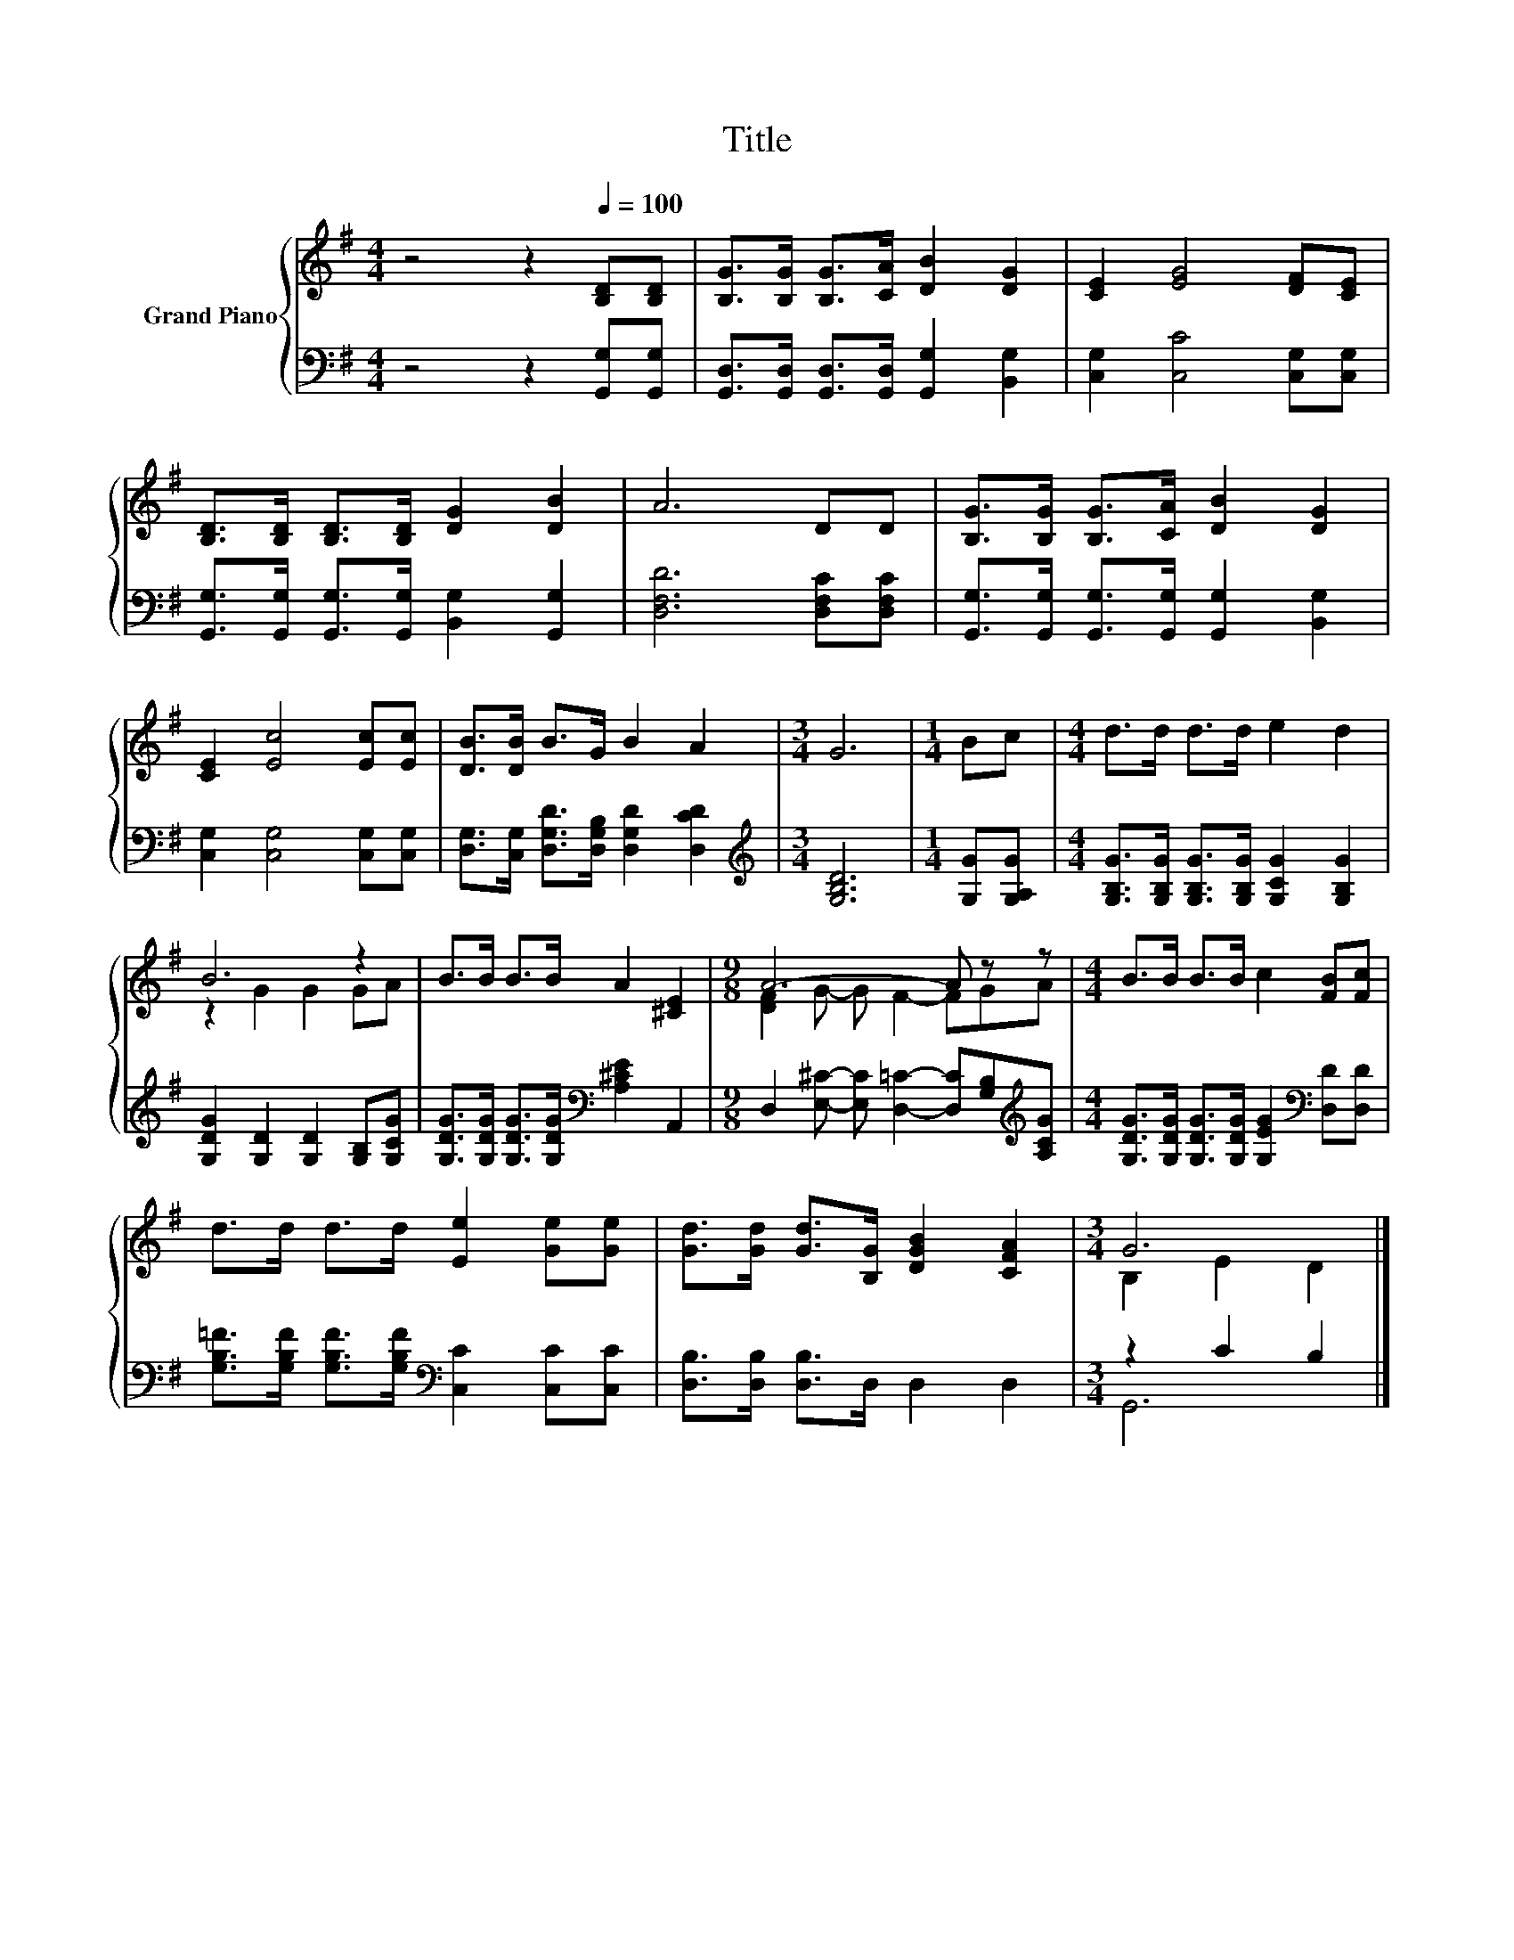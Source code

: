 X:1
T:Title
%%score { ( 1 3 ) | ( 2 4 ) }
L:1/8
M:4/4
K:G
V:1 treble nm="Grand Piano"
V:3 treble 
V:2 bass 
V:4 bass 
V:1
 z4 z2[Q:1/4=100] [B,D][B,D] | [B,G]>[B,G] [B,G]>[CA] [DB]2 [DG]2 | [CE]2 [EG]4 [DF][CE] | %3
 [B,D]>[B,D] [B,D]>[B,D] [DG]2 [DB]2 | A6 DD | [B,G]>[B,G] [B,G]>[CA] [DB]2 [DG]2 | %6
 [CE]2 [Ec]4 [Ec][Ec] | [DB]>[DB] B>G B2 A2 |[M:3/4] G6 |[M:1/4] Bc |[M:4/4] d>d d>d e2 d2 | %11
 B6 z2 | B>B B>B A2 [^CE]2 |[M:9/8] A6- A z z |[M:4/4] B>B B>B c2 [FB][Fc] | %15
 d>d d>d [Ee]2 [Ge][Ge] | [Gd]>[Gd] [Gd]>[B,G] [DGB]2 [CFA]2 |[M:3/4] G6 |] %18
V:2
 z4 z2 [G,,G,][G,,G,] | [G,,D,]>[G,,D,] [G,,D,]>[G,,D,] [G,,G,]2 [B,,G,]2 | %2
 [C,G,]2 [C,C]4 [C,G,][C,G,] | [G,,G,]>[G,,G,] [G,,G,]>[G,,G,] [B,,G,]2 [G,,G,]2 | %4
 [D,F,D]6 [D,F,C][D,F,C] | [G,,G,]>[G,,G,] [G,,G,]>[G,,G,] [G,,G,]2 [B,,G,]2 | %6
 [C,G,]2 [C,G,]4 [C,G,][C,G,] | [D,G,]>[C,G,] [D,G,D]>[D,G,B,] [D,G,D]2 [D,CD]2 | %8
[M:3/4][K:treble] [G,B,D]6 |[M:1/4] [G,G][G,A,G] | %10
[M:4/4] [G,B,G]>[G,B,G] [G,B,G]>[G,B,G] [G,CG]2 [G,B,G]2 | [G,DG]2 [G,D]2 [G,D]2 [G,B,][G,CG] | %12
 [G,DG]>[G,DG] [G,DG]>[G,DG][K:bass] [A,^CE]2 A,,2 | %13
[M:9/8] D,2 [E,^C]- [E,C] [D,=C]2- [D,C][G,B,][K:treble][A,CG] | %14
[M:4/4] [G,DG]>[G,DG] [G,DG]>[G,DG] [G,EG]2[K:bass] [D,D][D,D] | %15
 [G,B,=F]>[G,B,F] [G,B,F]>[G,B,F][K:bass] [C,C]2 [C,C][C,C] | [D,B,]>[D,B,] [D,B,]>D, D,2 D,2 | %17
[M:3/4] z2 C2 B,2 |] %18
V:3
 x8 | x8 | x8 | x8 | x8 | x8 | x8 | x8 |[M:3/4] x6 |[M:1/4] x2 |[M:4/4] x8 | z2 G2 G2 GA | x8 | %13
[M:9/8] [DF]2 G- G F2- FGA |[M:4/4] x8 | x8 | x8 |[M:3/4] B,2 E2 D2 |] %18
V:4
 x8 | x8 | x8 | x8 | x8 | x8 | x8 | x8 |[M:3/4][K:treble] x6 |[M:1/4] x2 |[M:4/4] x8 | x8 | %12
 x4[K:bass] x4 |[M:9/8] x8[K:treble] x |[M:4/4] x6[K:bass] x2 | x4[K:bass] x4 | x8 |[M:3/4] G,,6 |] %18

